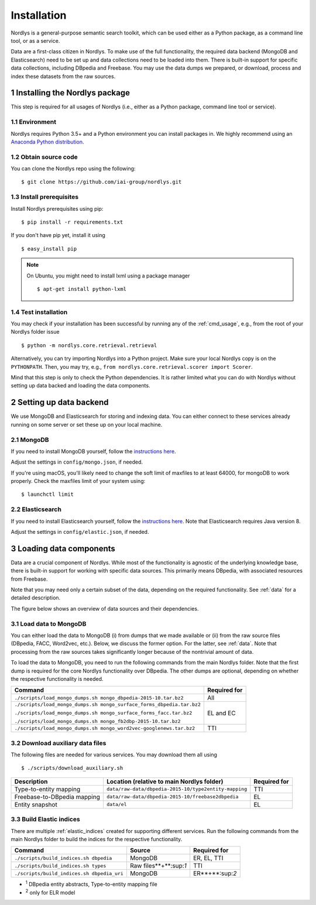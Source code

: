 Installation
============

Nordlys is a general-purpose semantic search toolkit, which can be used either as a Python package, as a command line tool, or as a service.

Data are a first-class citizen in Nordlys.  To make use of the full functionality, the required data backend (MongoDB and Elasticsearch) need to be set up and data collections need to be loaded into them.  There is built-in support for specific data collections, including DBpedia and Freebase. You may use the data dumps we prepared, or download, process and index these datasets from the raw sources.

1 Installing the Nordlys package
--------------------------------

This step is required for all usages of Nordlys (i.e., either as a Python package, command line tool or service).

1.1 Environment
~~~~~~~~~~~~~~~

Nordlys requires Python 3.5+ and a Python environment you can install packages in. We highly recommend using an `Anaconda Python distribution <https://docs.continuum.io/anaconda/install>`_.


1.2 Obtain source code
~~~~~~~~~~~~~~~~~~~~~~

You can clone the Nordlys repo using the following: ::

  $ git clone https://github.com/iai-group/nordlys.git


1.3 Install prerequisites
~~~~~~~~~~~~~~~~~~~~~~~~~

Install Nordlys prerequisites using pip: ::

  $ pip install -r requirements.txt

If you don't have pip yet, install it using ::

  $ easy_install pip

.. note:: On Ubuntu, you might need to install lxml using a package manager ::

      $ apt-get install python-lxml

1.4 Test installation
~~~~~~~~~~~~~~~~~~~~~

You may check if your installation has been successful by running any of the :ref:`cmd_usage`, e.g., from the root of your Nordlys folder issue ::

    $ python -m nordlys.core.retrieval.retrieval

Alternatively, you can try importing Nordlys into a Python project.  Make sure your local Nordlys copy is on the ``PYTHONPATH``.  Then, you may try, e.g., ``from nordlys.core.retrieval.scorer import Scorer``.

Mind that this step is only to check the Python dependencies. It is rather limited what you can do with Nordlys without setting up data backed and loading the data components.


2 Setting up data backend
-------------------------

We use MongoDB and Elasticsearch for storing and indexing data.  You can either connect to these services already running on some server or set these up on your local machine.

2.1 MongoDB
~~~~~~~~~~~

If you need to install MongoDB yourself, follow the `instructions here <https://docs.mongodb.com/manual/installation/>`_.

Adjust the settings in ``config/mongo.json``, if needed.

If you're using macOS, you'll likely need to change the soft limit of maxfiles to at least 64000, for mongoDB to work properly. Check the maxfiles limit of your system using: ::

    $ launchctl limit



2.2 Elasticsearch
~~~~~~~~~~~~~~~~~

If you need to install Elasticsearch yourself, follow the `instructions here <https://www.elastic.co/guide/en/elasticsearch/reference/5.5/_installation.html>`_. Note that Elasticsearch requires Java version 8.

Adjust the settings in ``config/elastic.json``, if needed.


3 Loading data components
-------------------------

Data are a crucial component of Nordlys.  While most of the functionality is agnostic of the underlying knowledge base, there is built-in support for working with specific data sources.  This primarily means DBpedia, with associated resources from Freebase.

Note that you may need only a certain subset of the data, depending on the required functionality.  See :ref:`data` for a detailed description.

The figure below shows an overview of data sources and their dependencies.

.. figure::  figures/nordlys_load_data.png
   :align:   center
   :scale: 75%
   :alt: Nordlys data components

.. note::


3.1 Load data to MongoDB
~~~~~~~~~~~~~~~~~~~~~~~~

You can either load the data to MongoDB (i) from dumps that we made available or (ii) from the raw source files (DBpedia, FACC, Word2vec, etc.). Below, we discuss the former option. For the latter, see :ref:`data`. Note that processing from the raw sources takes significantly longer because of the nontrivial amount of data.

To load the data to MongoDB, you need to run the following commands from the main Nordlys folder. Note that the first dump is required for the core Nordlys functionality over DBpedia.  The other dumps are optional, depending on whether the respective functionality is needed.

+-----------------------------------------------------------------------+------------------+
| Command                                                               | Required for     |
+=======================================================================+==================+
| ``./scripts/load_mongo_dumps.sh mongo_dbpedia-2015-10.tar.bz2``       | All              |
+-----------------------------------------------------------------------+------------------+
| ``./scripts/load_mongo_dumps.sh mongo_surface_forms_dbpedia.tar.bz2`` | EL and EC        |
|                                                                       |                  |
| ``./scripts/load_mongo_dumps.sh mongo_surface_forms_facc.tar.bz2``    |                  |
|                                                                       |                  |
| ``./scripts/load_mongo_dumps.sh mongo_fb2dbp-2015-10.tar.bz2``        |                  |
+-----------------------------------------------------------------------+------------------+
| ``./scripts/load_mongo_dumps.sh mongo_word2vec-googlenews.tar.bz2``   | TTI              |
+-----------------------------------------------------------------------+------------------+


3.2 Download auxiliary data files
~~~~~~~~~~~~~~~~~~~~~~~~~~~~~~~~~

The following files are needed for various services.  You may download them all using ::

    $ ./scripts/download_auxiliary.sh


+-----------------------------+---------------------------------------------------------+--------------+
| Description                 | Location (relative to main Nordlys folder)              | Required for |
+=============================+=========================================================+==============+
| Type-to-entity mapping      | ``data/raw-data/dbpedia-2015-10/type2entity-mapping``   | TTI          |
+-----------------------------+---------------------------------------------------------+--------------+
| Freebase-to-DBpedia mapping | ``data/raw-data/dbpedia-2015-10/freebase2dbpedia``      | EL           |
+-----------------------------+---------------------------------------------------------+--------------+
| Entity snapshot             | ``data/el``                                             | EL           |
+-----------------------------+---------------------------------------------------------+--------------+


3.3 Build Elastic indices
~~~~~~~~~~~~~~~~~~~~~~~~~

There are multiple :ref:`elastic_indices` created for supporting different services.
Run the following commands from the main Nordlys folder to build the indices for the respective functionality.

+--------------------------------------------+------------------------+------------------+
| Command                                    | Source                 |  Required for    |
+============================================+========================+==================+
| ``./scripts/build_indices.sh dbpedia``     | MongoDB                | ER, EL, TTI      |
+--------------------------------------------+------------------------+------------------+
| ``./scripts/build_indices.sh types``       | Raw files**+**:sup:`1` | TTI              |
+--------------------------------------------+------------------------+------------------+
| ``./scripts/build_indices.sh dbpedia_uri`` | MongoDB                |  ER**+**:sup:`2` |
+--------------------------------------------+------------------------+------------------+

- :sup:`1` DBpedia entity abstracts, Type-to-entity mapping file
- :sup:`2` only for ELR model
